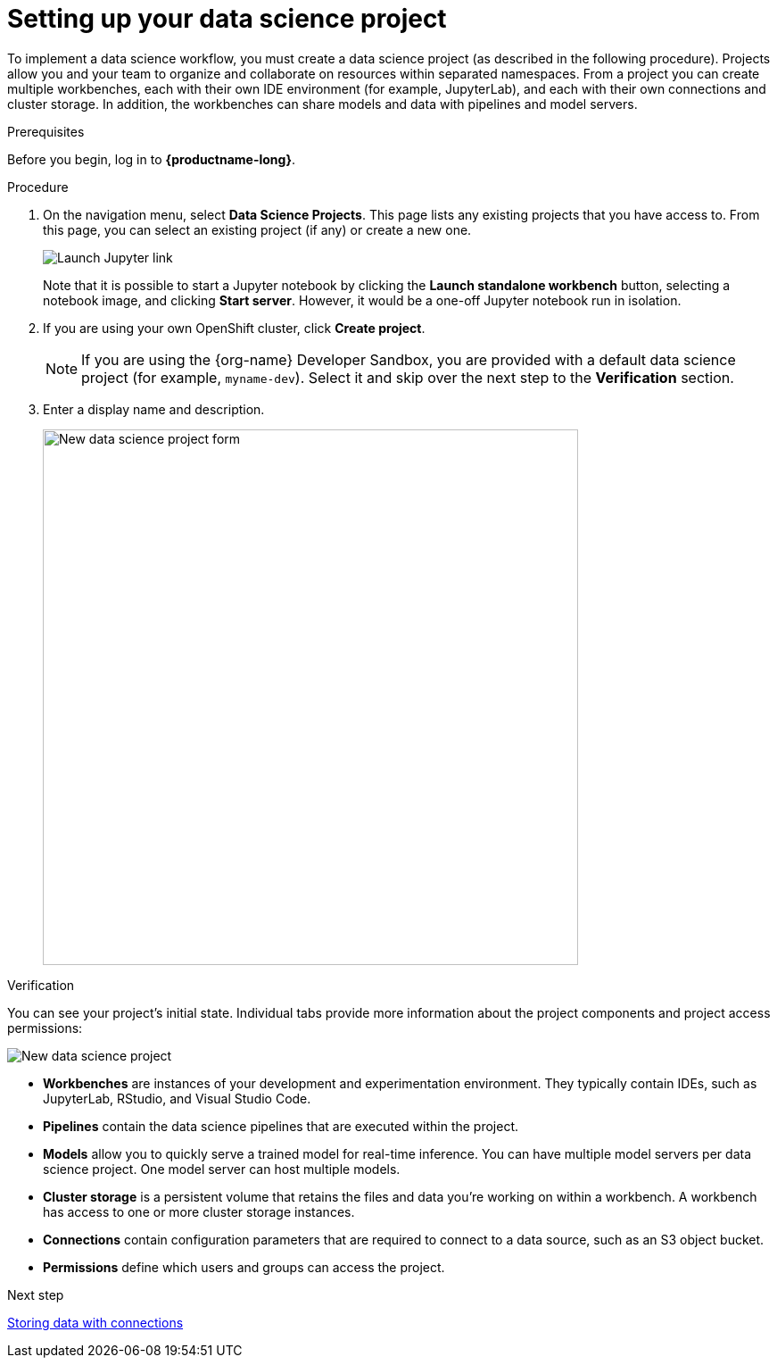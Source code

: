 [id='setting-up-your-data-science-project']
= Setting up your data science project

To implement a data science workflow, you must create a data science project (as described in the following procedure). Projects allow you and your team to organize and collaborate on resources within separated namespaces. From a project you can create multiple workbenches, each with their own IDE environment (for example, JupyterLab), and each with their own connections and cluster storage. In addition, the workbenches can share models and data with pipelines and model servers.

.Prerequisites

Before you begin, log in to *{productname-long}*.

.Procedure

. On the navigation menu, select *Data Science Projects*. This page lists any existing projects that you have access to. From this page, you can select an existing project (if any) or create a new one.
+
image::projects/launch-jupyter-link.png[Launch Jupyter link]
+
Note that it is possible to start a Jupyter notebook by clicking the *Launch standalone workbench* button, selecting a notebook image, and clicking *Start server*. However, it would be a one-off Jupyter notebook run in isolation.

. If you are using your own OpenShift cluster, click *Create project*. 
+
NOTE: If you are using the {org-name} Developer Sandbox, you are provided with a default data science project (for example, `myname-dev`). Select it and skip over the next step to the *Verification* section.

. Enter a display name and description.
+
image::projects/ds-project-new-form.png[New data science project form, 600]

.Verification

You can see your project's initial state. Individual tabs provide more information about the project components and project access permissions:

image::projects/ds-project-new.png[New data science project]

** *Workbenches* are instances of your development and experimentation environment. They typically contain IDEs, such as JupyterLab, RStudio, and Visual Studio Code.

** *Pipelines* contain the data science pipelines that are executed within the project.

** *Models* allow you to quickly serve a trained model for real-time inference. You can have multiple model servers per data science project. One model server can host multiple models.

** *Cluster storage* is a persistent volume that retains the files and data you're working on within a workbench. A workbench has access to one or more cluster storage instances.

** *Connections* contain configuration parameters that are required to connect to a data source, such as an S3 object bucket.

** *Permissions* define which users and groups can access the project.

.Next step

xref:storing-data-with-connections.adoc[Storing data with connections]
